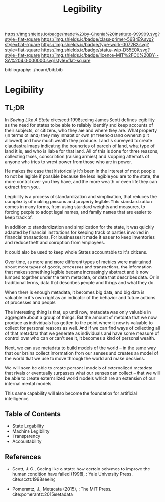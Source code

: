 #   -*- mode: org; fill-column: 60 -*-

#+TITLE: Legibility
#+STARTUP: showall
#+TOC: headlines 4
#+PROPERTY: filename

[[https://img.shields.io/badge/made%20by-Chenla%20Institute-999999.svg?style=flat-square]] 
[[https://img.shields.io/badge/class-primer-56B4E9.svg?style=flat-square]]
[[https://img.shields.io/badge/type-work-0072B2.svg?style=flat-square]]
[[https://img.shields.io/badge/status-wip-D55E00.svg?style=flat-square]]
[[https://img.shields.io/badge/licence-MIT%2FCC%20BY--SA%204.0-000000.svg?style=flat-square]]

bibliography:../hoard/bib.bib

* Legibility
:PROPERTIES:
:CUSTOM_ID:
:Name:     /home/deerpig/proj/chenla/warp/ww-legibility.org
:Created:  2018-04-01T21:37@Prek Leap (11.642600N-104.919210W)
:ID:       b6a4c81a-40c1-46de-ab63-b9a711e70db8
:VER:      575865523.511239207
:GEO:      48P-491193-1287029-15
:BXID:     proj:PGS2-4335
:Class:    primer
:Type:     work
:Status:   wip
:Licence:  MIT/CC BY-SA 4.0
:END:

** TL;DR

In /Seeing Like A State/ cite:scott:1998seeing James Scott
defines legibility as the need for states to be able to
reliably identify and keep accounts of their subjects, or
citizens, who they are and where they are.  What property
(in terms of land) they may inhabit or own (if freehold land
ownership it allowed) and how much wealth they produce.
Land is surveyed to create claudastral maps indicating the
boundries of parcels of land, what type of land it is, and
who is liable for that land.  All of this is done for three
reasons, collecting taxes, conscription (raising armies) and
stopping attempts of anyone who tries to wrest power from
those who are in power.

He makes the case that historically it's been in the
interest of most people to not be legible if possible
because the less legible you are to the state, the more
control over you they have, and the more wealth or even life
they can extract from you.

Legibility is a process of standardization and simplication,
that reduces the complexity of making persons and property
legible.  This standardization comes in many forms, from
using standard weights and measures, to forcing people to
adopt legal names, and family names that are easier to keep
track of.

In addition to standardization and simplication for the
state, it was quickly adapted by financial institutions for
keeping track of parties involved in financial
transactions.  For businesses it made it easier to keep
inventories and reduce theft and corruption from employees.

It could also be used to keep whole States accountable to
it's citizens.

Over time, as more and more different types of metrics were
maintained about more types of goods, processes and
transactions, the information that makes something legible
became increasingly abstract and is now lumped together
under the term metadata, or data that describes data.  Or in
traditional terms, data that describes people and things and
what they do.

When there is enough metadata, it becomes big data, and big
data is valuable in it's own right as an indicator of the
behavior and future actions of processes and people.

The interesting thing is that, up until now, metadata was
only valuable in aggregate about a group of things.  But the
amount of metdata that we now produce as individuals has
gotten to the point where it now is valuable to collect for
personal reasons as well.  And if we can find ways of
collecting all of that metadata that we generate as
individuals and have some measure of control over who can or
can't see it, it becomes a kind of personal wealth.

Next, we can use metadata to build models of the world -- in
the same way that our brains collect information from our
senses and creates an model of the world that we use to move
through the world and make decsions.

We will soon be able to create personal models of
externalized metadata that rivals or eventually surpasses
what our senses can collect -- that we will be able to
create externalized world models which are an extension of
our internal mental models.  

This same capability will also become the foundation for
artificial intelligence.


** Table of Contents
 - State Legability
 - Machine Legibility
 - Transparency
 - Accountability


** References

  - Scott, J. C., Seeing like a state: how certain schemes
    to improve the human condition have failed (1998), :
    Yale University Press.
    cite:scott:1998seeing

  - Pomerantz, J., Metadata (2015), : The MIT Press.
    cite:pomerantz:2015metadata
